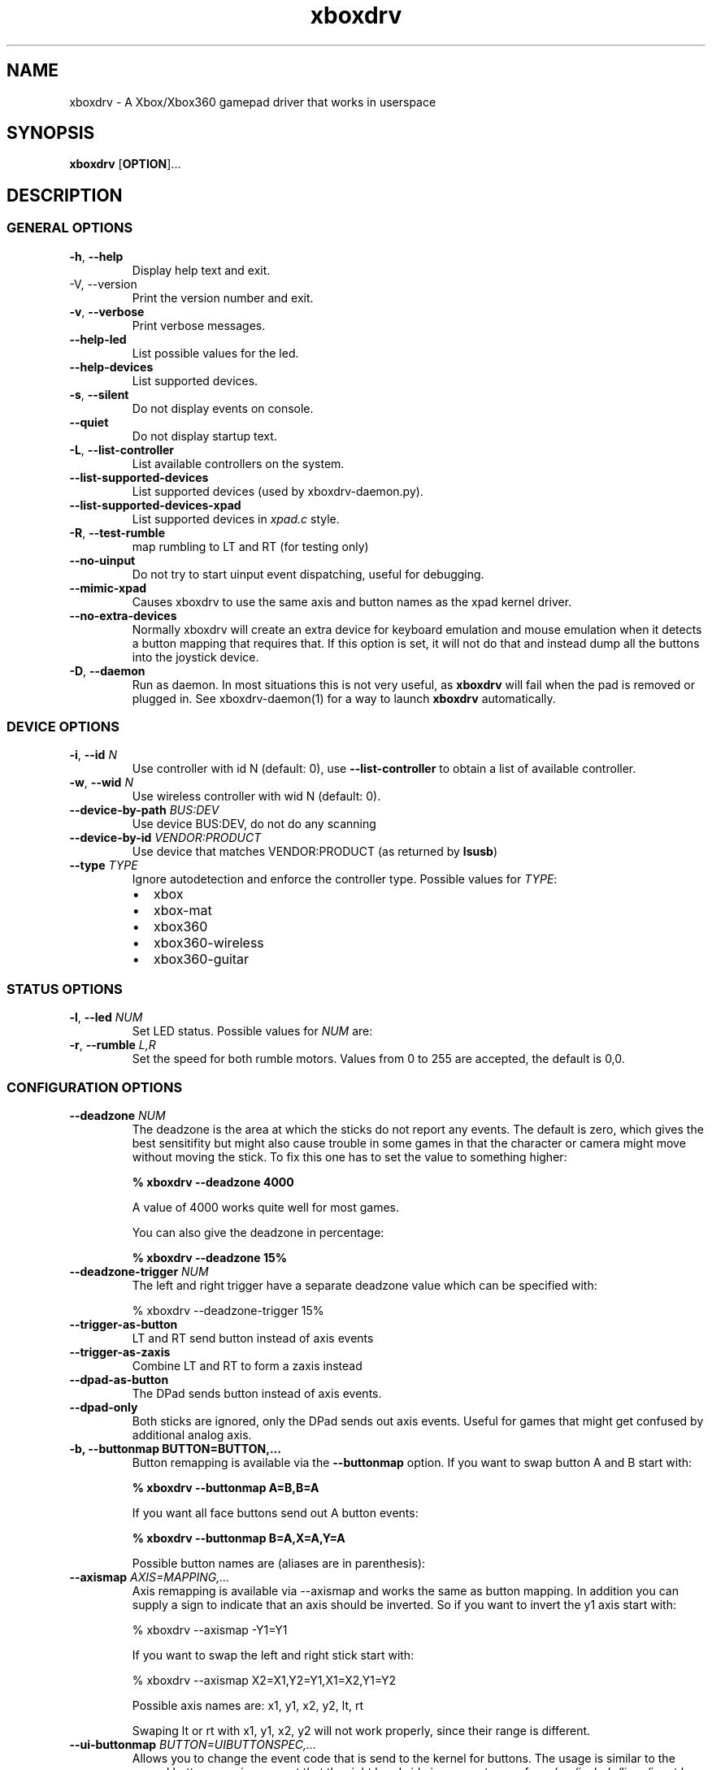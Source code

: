 '\" t -*- coding: us-ascii -*-
.if \n(.g .ds T< \\FC
.if \n(.g .ds T> \\F[\n[.fam]]
.de URL
\\$2 \(la\\$1\(ra\\$3
..
.if \n(.g .mso www.tmac
.TH "xboxdrv " 1 2010-05-05 0.4.14 "User Commands"
.SH NAME
xboxdrv
\- A Xbox/Xbox360 gamepad driver that works in userspace 
.SH SYNOPSIS
'nh
.fi
.ad l
\fBxboxdrv\fR \kx
.if (\nx>(\n(.l/2)) .nr x (\n(.l/5)
'in \n(.iu+\nxu
[\fBOPTION\fR]\&...
'in \n(.iu-\nxu
.ad b
'hy
.SH DESCRIPTION
.SS "GENERAL OPTIONS"
.TP 
\*(T<\fB\-h\fR\*(T>, \*(T<\fB\-\-help\fR\*(T>
Display help text and exit.
.TP 
-V, --version
Print the version number and exit.
.TP 
\*(T<\fB\-v\fR\*(T>, \*(T<\fB\-\-verbose\fR\*(T>
Print verbose messages.
.TP 
\*(T<\fB\-\-help\-led\fR\*(T>
List possible values for the led.
.TP 
\*(T<\fB\-\-help\-devices\fR\*(T>
List supported devices.
.TP 
\*(T<\fB\-s\fR\*(T>, \*(T<\fB\-\-silent\fR\*(T>
Do not display events on console.
.TP 
\*(T<\fB\-\-quiet\fR\*(T>
Do not display startup text.
.TP 
\*(T<\fB\-L\fR\*(T>, \*(T<\fB\-\-list\-controller\fR\*(T>
List available controllers on the system.
.TP 
\*(T<\fB\-\-list\-supported\-devices\fR\*(T>
List supported devices (used by xboxdrv-daemon.py).
.TP 
\*(T<\fB\-\-list\-supported\-devices\-xpad\fR\*(T>
List supported devices in \*(T<\fIxpad.c\fR\*(T> style.
.TP 
\*(T<\fB\-R\fR\*(T>, \*(T<\fB\-\-test\-rumble\fR\*(T>
map rumbling to LT and RT (for testing only)
.TP 
\*(T<\fB\-\-no\-uinput\fR\*(T>
Do not try to start uinput event dispatching, useful for debugging.
.TP 
\*(T<\fB\-\-mimic\-xpad\fR\*(T>
Causes xboxdrv to use the same axis and button names as the xpad kernel driver.
.TP 
\*(T<\fB\-\-no\-extra\-devices\fR\*(T>
Normally xboxdrv will create an extra device for
keyboard emulation and mouse emulation when it detects a
button mapping that requires that. If this option is
set, it will not do that and instead dump all the
buttons into the joystick device.
.TP 
\*(T<\fB\-D\fR\*(T>, \*(T<\fB\-\-daemon\fR\*(T>
Run as daemon. In most situations this is not very
useful, as \fBxboxdrv\fR will fail when the
pad is removed or plugged in. See xboxdrv-daemon(1) for
a way to launch \fBxboxdrv\fR
automatically.
.SS "DEVICE OPTIONS"
.TP 
\*(T<\fB\-i\fR\*(T>, \*(T<\fB\-\-id\fR\*(T> \fIN\fR
Use controller with id N (default: 0),
use \*(T<\fB\-\-list\-controller\fR\*(T> to obtain a list of
available controller.
.TP 
\*(T<\fB\-w\fR\*(T>, \*(T<\fB\-\-wid\fR\*(T> \fIN\fR
Use wireless controller with wid N (default: 0).
.TP 
\*(T<\fB\-\-device\-by\-path\fR\*(T> \fIBUS:DEV\fR
Use device BUS:DEV, do not do any scanning
.TP 
\*(T<\fB\-\-device\-by\-id\fR\*(T> \fIVENDOR:PRODUCT\fR
Use device that matches VENDOR:PRODUCT (as returned by \fBlsusb\fR)
.TP 
\*(T<\fB\-\-type\fR\*(T> \fITYPE\fR
Ignore autodetection and enforce the controller type. Possible values for \fITYPE\fR:
.RS 
.TP 0.2i
\(bu
xbox
.TP 0.2i
\(bu
xbox-mat
.TP 0.2i
\(bu
xbox360
.TP 0.2i
\(bu
xbox360-wireless
.TP 0.2i
\(bu
xbox360-guitar
.RE
.SS "STATUS OPTIONS"
.TP 
\*(T<\fB\-l\fR\*(T>, \*(T<\fB\-\-led\fR\*(T> \fINUM\fR
Set LED status. Possible values for \fINUM\fR are:
.TS
r l.
T{
Num
T}	T{
Behaviour
T}
.T&
r l.
T{
0
T}	T{
off
T}
T{
1
T}	T{
all blinking
T}
T{
2
T}	T{
1/top-left blink, then on
T}
T{
3
T}	T{
2/top-right blink, then on
T}
T{
4
T}	T{
3/bottom-left blink, then on
T}
T{
5
T}	T{
4/bottom-right blink, then on
T}
T{
6
T}	T{
1/top-left on
T}
T{
7
T}	T{
2/top-right on
T}
T{
8
T}	T{
3/bottom-left on
T}
T{
9
T}	T{
4/bottom-right on
T}
T{
10
T}	T{
rotate
T}
T{
11
T}	T{
blink
T}
T{
12
T}	T{
blink slower
T}
T{
13
T}	T{
rotate with two lights
T}
T{
14
T}	T{
blink
T}
T{
15
T}	T{
blink once
T}
.TE
.TP 
\*(T<\fB\-r\fR\*(T>, \*(T<\fB\-\-rumble\fR\*(T> \fIL,R\fR
Set the speed for both rumble motors. Values from 0 to 255 are accepted, the default is 0,0.
.SS "CONFIGURATION OPTIONS"
.TP 
\*(T<\fB\-\-deadzone \fR\*(T>\fINUM\fR
The deadzone is the area at which the sticks do not report any
events. The default is zero, which gives the best sensitifity but
might also cause trouble in some games in that the character or camera
might move without moving the stick. To fix this one has to set the
value to something higher:

\fB% xboxdrv --deadzone 4000\fR

A value of 4000 works quite well for most games.

You can also give the deadzone in percentage:

\fB% xboxdrv --deadzone 15%\fR
.TP 
\*(T<\fB\-\-deadzone\-trigger \fR\*(T>\fINUM\fR
The left and right trigger have a separate deadzone value which can be
specified with:

.nf
\*(T<% xboxdrv \-\-deadzone\-trigger 15%  \*(T>
.fi
.TP 
\*(T<\fB\-\-trigger\-as\-button\fR\*(T>
LT and RT send button instead of axis events
.TP 
\*(T<\fB\-\-trigger\-as\-zaxis\fR\*(T>
Combine LT and RT to form a zaxis instead
.TP 
\*(T<\fB\-\-dpad\-as\-button\fR\*(T>
The DPad sends button instead of axis events.
.TP 
\*(T<\fB\-\-dpad\-only\fR\*(T>
Both sticks are ignored, only the DPad sends out axis
events. Useful for games that might get confused by
additional analog axis.
.TP 
\*(T<\fB\-b, \-\-buttonmap BUTTON=BUTTON,...\fR\*(T>
Button remapping is available via the \*(T<\fB\-\-buttonmap\fR\*(T> option. If you want
to swap button A and B start with:

\fB% xboxdrv --buttonmap A=B,B=A\fR

If you want all face buttons send out A button events:

\fB% xboxdrv --buttonmap B=A,X=A,Y=A\fR

Possible button names are (aliases are in parenthesis):
.TS
allbox ;
l l.
T{
Name
T}	T{
Description
T}
.T&
l l.
T{
start, back
T}	T{
start, back buttons
T}
T{
guide
T}	T{
big X-button in the middle (Xbox360 only)
T}
T{
a(1), b(2), x(3), y(4)
T}	T{
face buttons
T}
T{
black, white
T}	T{
black, white buttons (Xbox1 only, mapped to lb, rb on Xbox360)
T}
T{
lb(5), rb(6)
T}	T{
shoulder buttons (Xbox360 only, mapped to black, white on Xbox1)
T}
T{
lt(7), rt(8)
T}	T{
analog trigger (needs --trigger-as-button option)
T}
T{
tl, tr
T}	T{
pressing the left or right analog stick
T}
T{
du(up), dd(down), dl(left), dr(right)
T}	T{
dpad directions (needs --dpad-as-button option)
T}
T{
green, red, yellow, blue, orange
T}	T{
guitar buttons
T}
.TE
.TP 
\*(T<\fB\-\-axismap\fR\*(T> \fIAXIS=MAPPING,...\fR
Axis remapping is available via --axismap and works the same as button
mapping. In addition you can supply a sign to indicate that an axis
should be inverted. So if you want to invert the y1 axis start with:

.nf
\*(T<% xboxdrv \-\-axismap \-Y1=Y1\*(T>
.fi

If you want to swap the left and right stick start with:

.nf
\*(T<% xboxdrv \-\-axismap X2=X1,Y2=Y1,X1=X2,Y1=Y2\*(T>
.fi

Possible axis names are: x1, y1, x2, y2, lt, rt

Swaping lt or rt with x1, y1, x2, y2 will not work properly, since
their range is different.
.TP 
\*(T<\fB\-\-ui\-buttonmap\fR\*(T> \fIBUTTON=UIBUTTONSPEC,...\fR
Allows you to change the event code that is send to the
kernel for buttons. The usage is similar to the normal button
mapping, except that the right hand side is an event name from
\*(T<\fI/usr/include/linux/input.h\fR\*(T>. You can
use all \fBKEY_\fR or \fBBTN_\fR 
codes for \*(T<\fB\-\-ui\-buttonmap\fR\*(T>.

Instead of the low level \fBKEY_\fR names,
which represent keycodes, you can also use the higher
level X11 keysyms \fBXK_\fR, the keysyms have
the advantage that they map directly to the key you
expect, while a \fBKEY_\fR name gets mungled
by the X11 keymap and will often not report what you
expect in case you use a keymap that is different then
your keyboard (i.e. dvorak on a qwerty keyboard).

A full list of X11 keysyms is available at
\*(T<\fI/usr/include/X11/keysymdef.h\fR\*(T>, note that you can only use those that
are reachable by your current keymap. Keysyms that are reachable via
multiple keycodes might break the mapping from keysym to evdev code.

For joystick buttons there is in addition to the \fBBTN_JOYSTICK\fR, \fBBTN_X\fR,
etc. macros the special name \fBJS_$NUM\fR, which sets the given button to
the $NUMS joystick button, i.e.:

.nf
\*(T<% xboxdrv \-\-ui\-clear \-\-ui\-buttonmap A=JS_0,B=JS_1\*(T>
.fi

Note that this will only work if no other joystick
button ids are in the way.

You can also map a button to a \fBREL_\fR
event. In that case you can supply additional paramaters in the form of:

.nf
\*(T<% xboxdrv \-\-ui\-buttonmap X=REL_???:VALUE:REPEAT\*(T>
.fi

\fIVALUE\fR gives the value of the event (default: 10)

\fIREPEAT\fR
gives the number of milisecond to pass before the event
is fired again (default: 5)

The special 'void' event allows you to clear any
existing bindings for a given button, which can be
useful in cases when a game only supports a limited
number of buttons.

You can also prepend a device_id to the UIBUTTONSPEC
which allows you to create multiple uinput devices. By
default 'auto' is assumed as device_id which
automatically try to do the right thing, sending
keyboard events to a keyboard device and mouse events to
a mouse device. Other possible values are 'mouse' and
\&'keyboard'. A device_id of '0' refers to the first
joystick device, values larger then 0 to the second,
third, etc. 

Note that the 'mouse' and 'keyboard' device_id names do
not give you a mouse or keyboard device, these are just
symbolic names for the devices into which xboxdrv will
short events that look like a mouse or keyboard
event. The final determination of which device gets
handled as what will be done by the Kernel or Xorg
depending on what events a device provides.

An example configuration makeing use of device_id would look like this:

.nf
\*(T<xboxdrv \-s \e
  \-\-ui\-clear \e
  \-\-ui\-buttonmap A=0\-JS_0,B=0\-JS_1 \-\-ui\-axismap X2=1\-ABS_X,Y2=1\-ABS_Y
  \-\-ui\-buttonmap X=1\-JS_0,Y=1\-JS_1 \-\-ui\-axismap X2=1\-ABS_X,Y2=1\-ABS_Y\*(T>
.fi

In this example the left stick creates a joystick device
and the right stick creates a separate joystick device.

See the section KEYBOARD EMULATION below on how to
resolve issues with Xorg not detecting the virtual
keyboard that xboxdrv creates.
.TP 
\*(T<\fB\-\-ui\-axismap\fR\*(T> \fIAXIS=UIAXISSPEC,...\fR
Similar to \*(T<\fB\-\-ui\-buttonmap\fR\*(T> this option
allows you to change the event code that is send to the
kernel for axes. The events that are available are the
same as for \*(T<\fB\-\-ui\-buttonmap\fR\*(T>.

.nf
\*(T<% xboxdrv \-\-ui\-axismap X1=REL_???:VALUE:REPEAT\*(T>
.fi

\fIVALUE\fR gives the maximum value of the event (default: 10)

\fIREPEAT\fR
gives the number of milisecond to pass before the event
is fired again (default: 5)

.nf
\*(T<% xboxdrv \-\-ui\-axismap X1=KEY_UP:KEY_DOWN:THRESHOLD\*(T>
.fi

\fIKEY_UP\fR gives the keycode to be send when the axis is moved up

\fIKEY_DOWN\fR gives the keycode to be send when the axis is moved down

\fITHRESHOLD\fR gives the threshold that triggers the sending of an event
.TP 
\*(T<\fB\-\-ui\-clear\fR\*(T>
Removes all uinput mappings and will leave the driver in
a blank state and only map those things you added
yourself. If you only want to get rid of individual
buttons you can use the 'void' event:

.nf
\*(T<% xboxdrv \e
  \-\-ui\-buttonmap tr=void,tl=void,lb=void,rb=void \e
  \-\-ui\-axismap x2=void,y2=void,rt=void,lt=void,dpad_x=void,dpad_y=void\*(T>
.fi
.TP 
\*(T<\fB\-\-name DEVNAME\fR\*(T>
Changes the descriptive name the device will have
.TP 
\*(T<\fB\-\-square\-axis\fR\*(T>
The Xbox360 gamepad, as most other current day gamepads, features a
circular movment range, which restricts the movement so that the
distance to the center never gets beyond 1. This means that when you
have the controller at the top/left the value reported is (0.7, 0.7)
(i.e. length 1, angle 45) instead of (1,1). This behaviour is
different then most classic joysticks, which had a square range and
allowed x and y to be handled completly indepened.

Some old games (i.e. DOS stuff) require a square movement range and
will thus not function properly with the Xbox360 gamepad. Via the
\*(T<\fB\-\-square\-axis\fR\*(T> option you can work around this issue and diagonals will
be reported as (1,1).
.TP 
\*(T<\fB\-\-four\-way\-restrictor\fR\*(T>
The \*(T<\fB\-\-four\-way\-restrictor\fR\*(T> option allows to
to limit the movement on both analogsticks to only four
directions (up, down, left, right), the diagonals (up/left,
up/right, down/left, down/right) are filtered out from the
output. This option is useful for games such as Tetris, that
don't need diagonals and where you don't want to accidently
trigger the down-move while trying to do a left/right move.
.TP 
\*(T<\fB\-\-dpad\-rotation\fR\*(T> \fIDEGREE\fR
Allows you to rotate the
dpad. \fIDEGREE\fR
must be a multiple of 45. This can be useful in
isometric games where the playfield itself is rotated,
thus a:

.nf
\*(T<xboxdrv \-\-dpad\-rotation 45\*(T>
.fi

Will give you controls that are relative to your
character instead of your viewpoint.
.TP 
\*(T<\fB\-\-axis\-sensitivty \fR\*(T>\fIAXIS=SENSITIVITY\fR,...
The sensitive of an axis can be adjusted via --axis-sensitivty:

\fB% xboxdrv --axis-sensitivty X1=-2.0,Y1=-2.0\fR

A value of 0 gives you the default linear sensitivity, values larger
then 0 will give you heigher sensitivity, while values smaller then 0
will give you lower sensitivity.

Sensitivity works by applying:

.nf
\*(T<t = 2 ** sensitivity;
pos = (1.0f \- (1.0f \- pos) ** t) ** (1 / t);\*(T>
.fi

To the value of the axis, thus both the min and max position will
always stay the same, only the values inbetween change.
.TP 
\*(T<\fB\-\-relative\-axis AXIS=NUM,...\fR\*(T>
The function \*(T<\fB\-\-relative\-axis\fR\*(T> allows you
to change the behaviour of an axis so that your movement
of it moves its value up or down instead of applying it
directly. This allows you to simulate throttle control
for flightsim games.

Since the axis might be upside down, you might want to use
the \*(T<\fB\-\-axismap\fR\*(T> function to reverse it.

\fB% xboxdrv --relative-axis y2=64000 --axismap -y2=y2\fR
.TP 
\*(T<\fB\-\-autofire BUTTON=FREQUENCY\fR\*(T>
Autofire mapping allows you to let a button automatically fire with a
given frequency in miliseconds:

\fB% xboxdrv --autofire A=250\fR

Combining \*(T<\fB\-\-autofire\fR\*(T> with button map allows you to have one button act
as autofire while another one, emitting the same signal, acts normally.

\fB% xboxdrv --autofire B=250 --buttonmap B=A\fR
.TP 
\*(T<\fB\-\-calibration \fR\*(T>\fICALIBRATIONSPEC\fR
If your gamepad for some reason can't reach the maximum value or isn't
centered properly you can fix that via the calibration options:

\fB% xboxdrv --calibration X2=-32768:0:32767\fR

X2 is the axis name and the three values that follow are min, center
and max. Simply insert the values that jstest reports when your axis
is in the respective positions.

You can also use the calibration option if you want to make your
joystick more sensitive. A setting of:

\fBxboxdrv --calibration AXIS=MIN:CENTER:MAX,...\fR

Will cause the joystick device report maximum position when your
stick is only moved half the way.
.TP 
\*(T<\fB\-\-axis\-sensitivty \fR\*(T>\fIAXIS=SENSITIVITY\fR,...
The sensitive of an axis can be adjusted via --axis-sensitivty:

\fB% xboxdrv --axis-sensitivty X1=-2.0,Y1=-2.0\fR

A value of 0 gives you the default linear sensitivity, values larger
then 0 will give you heigher sensitivity, while values smaller then 0
will give you lower sensitivity.

Sensitivity works by applying:

.nf
\*(T<t = 2 ** sensitivity;
pos = (1.0f \- (1.0f \- pos) ** t) ** (1 / t);\*(T>
.fi

To the value of the axis, thus both the min and max position will
always stay the same, only the values inbetween change.
.TP 
\*(T<\fB\-\-force\-feedback\fR\*(T>
Enables the standard kernel force feedback interface. It
is disabled by default as it causes trouble with some
applications running in Wine.

Since the Xbox360 controller supports just rumble not full force
feedback, xboxdrv tries to emulate other effects. This emulation
hasn't been tested much and might not always work as expected. Bug
reports and test cases are welcome.

Note that you must close the application that is using force feedback
always before you close the xboxdrv driver, else you might end up with
a hanging non-interruptable xboxdrv process that will require a reboot
to get rid of.
.TP 
\*(T<\fB\-\-rumble\-gain\fR\*(T> \fIAMOUNT\fR
You can change the rumble strength via:

.nf
\*(T<% xboxdrv \-\-rumble\-gain 50%\*(T>
.fi

Values larger then 100% are possible as well.
.SH "RUNNING XBOXDRV"
Plug in your Xbox360 gamepad and then unload the xpad driver via:
.PP
.nf
\*(T<% rmmod xpad\*(T>
.fi

If you want to permanently unload it add the following line to
\*(T<\fI/etc/modprobe.d/blacklist.conf\fR\*(T>:

.nf
\*(T<blacklist xpad\*(T>
.fi

Next you have to load the uinput kernel module which allows userspace
programms to create input devices and the joydev module which gives
you the \*(T<\fI/dev/input/jsX\fR\*(T> device:

.nf
\*(T<% modprobe uinput
% modprobe joydev\*(T>
.fi
.PP
You also have to make sure that you have access rights to
/dev/input/uinput, either add yourself to the appropriate group,
adjust the permissions or run xboxdrv as root.
.PP
Once ensured that xpad is out of the way and everything is in place
start the userspace driver with:
.PP
.nf
\*(T<% ./xboxdrv\*(T>
.fi
.PP
Or in case you don't have the neccesary rights (being in group root
should often be enough) start the driver as root via:
.PP
.nf
\*(T<% sudo ./xboxdrv\*(T>
.fi
.PP
This will create /dev/input/js0 and allow you to access the gamepad
from any game. To exit the driver press Ctrl-c. 
If you have multiple wired controllers you need to start multiple instances
of the xboxdrv driver and append the -i argument like this:
.PP
.nf
\*(T<% ./xboxdrv \-i 1\*(T>
.fi
.PP
If you have multiple wireless controller you need to start multiple
instances of the xboxdrv driver and append the --wid argument like
this:
.PP
.nf
\*(T<% ./xboxdrv \-\-wid 1\*(T>
.fi
.PP
You have to sync the wireless controller as usual.
.PP
This will then use the second detected controller, see to see which id
your controller has:
.PP
.nf
\*(T<% ./xboxdrv \-\-list\-controller\*(T>
.fi
.PP
When everything works as expected it is recomment that you run xboxdrv
with the silent option:
.PP
.nf
\*(T<% ./xboxdrv \-\-silent\*(T>
.fi
.PP
This will suppress the logging of events to the console and will
gurantee that no uneccesarry CPU cycles are wasted.
.PP
If you want to abuse the led or rumble of the gamepad for notification
in scripts you can do see via:
.PP
.nf
\*(T<% ./xboxdrv \-\-led 10 \-\-rumble 30,30 \-\-quit\*(T>
.fi
.PP
This will cause a mild rumble and the led to rotate, you can stop it
again via, which also happens to be the command you can use to stop
your Xbox360 controller from blinking:
.PP
.nf
\*(T<% ./xboxdrv \-\-\-led 0 \-\-rumble 0,0 \-\-quit\*(T>
.fi
.PP
For rumble to work make sure you have connected the
controller to a USB port that has enough power, an unpowered USB
hub might not work.
.SH TESTING
Knowing how to test a xboxdrv configuration is absolutely crucial in
understanding what is wrong in a given setup. Testing the
configuration in a game is most often not helpful, since you won't see
the true cause beyond endless layers of abstraction between you and
the actual events. Luckily there are a few tools you can use to test,
all of these are command line based and it is recomment that you get
familar with them when you want to do any more complex configuration.
.SS EVTEST
evtest lets you read raw input events from \*(T<\fI/dev/input/eventX\fR\*(T>. The
event devices are the very core of all event handling, things like the
joystick devices are derived from the event device, so if you want to
fix some issue on the joystick device, you have to fix the event
device.
.PP
evtest is available in the tools/ directory, you might also find it in
your distribution.
.SS JSTEST
jstest lets you read the output out of a joystick event device (/dev/input/js0).
.PP
jstest is available in the tools/ directory or as part of your
distribution.
.SS SDL-JSTEST
sdl-jstest lets you see events as games using SDL see them. This is
very important when you want to set and test the SDL_LINUX_JOYSTICK
environment variables.
.PP
Currently available via:
.PP
.nf
\*(T<% svn co svn://svn.berlios.de/windstille/trunk/sdl\-jstest\*(T>
.fi
.SS XEV
xev lets you see the events that Xorg sees. Note however that you
might not see all events, since some will be grapped by your Window
manager before they reach xev, this is normal.
.PP
xev is part of every Linux distribution, on Ubuntu its available via:
.PP
.nf
\*(T<% apt\-get install x11\-utils\*(T>
.fi
.SS JSCALC
Do not use this tool, for current day joysticks it doesn't do
anything useful, so don't touch it, it won't fix your problems.
.SS MOUSE
No tools for testing the output on /dev/input/mouseX are known.
.SS NOTE
If the tools provide no output at all, this might not be due to a
wrong configuration, but due to Xorg grabbing your event device and
locking it, see Xorg section for possible fixes.
.SH EXAMPLES
.SS "MOUSE EMULATION"
Mouse emulation can be done with something like this:
.PP
.nf
\*(T<% ./xboxdrv \e
   \-\-axismap \-y2=y2 \e
   \-\-ui\-axismap x1=REL_X,y1=REL_Y,y2=REL_WHEEL:3:50 \e
   \-\-ui\-buttonmap a=BTN_LEFT,b=BTN_RIGHT,x=BTN_MIDDLE,y=KEY_ENTER \e
   \-\-ui\-buttonmap rb=KEY_FORWARD,lb=KEY_BACK \e
   \-\-ui\-buttonmap dl=KEY_LEFT,dr=KEY_RIGHT,du=KEY_UP,dd=KEY_DOWN \e
   \-s \-\-deadzone 5000  \-\-dpad\-as\-button\*(T>
.fi
.PP
This will map the dpad to cursor keys, left analogstick to mouse
cursor and right analogstick to mouse wheel.
.PP
Note that if you have your mouse buttons switched you must
adjust the above to match your mouse configuration or the
button events will come out wrong.
.SS "KEYBOARD EMULATION"
The following configuration works for games that are played with
keyboard, like Flash games or games that don't support a joystick, you
have to adjust the keybindings to fit the game:
.PP
.nf
\*(T<% ./xboxdrv \e
  \-\-ui\-clear \e
  \-\-dpad\-as\-button \e
  \-\-ui\-buttonmap a=XK_a,b=XK_b,x=XK_x,y=XK_y \e
  \-\-ui\-buttonmap dl=XK_Left,dr=XK_Right,du=XK_Up,dd=XK_Down\*(T>
.fi
.SS "PRINCE OF PERSIA OR TOMB RAIDER ANNIVERSARY IN WINE "
Start \fBxboxdrv\fR with:
.PP
.nf
\*(T<% xboxdrv \-\-trigger\-as\-button \-s \*(T>
.fi
.PP
The triggers are not regonized in these games when they
are analog, so we have to handle them as buttons.
.SS "FIGHTING GAMES WITH DATEL ARCADE PRO JOYSTICK:"
The left and right trigger get turned into digital buttons. All axis
except the dpad are ignored. RB and RT are mapped to act as if buttons
1,2 and 3 are pressed simultaniously (useful for some special
attacks). Instead of using the native button names, the
1,2,3,... aliases are used, which makes things easier to edit:
.PP
.nf
\*(T<% xboxdrv \-\-dpad\-only \e
  \-\-trigger\-as\-button  \e
  \-\-buttonmap lb=1,x=2,y=3,lt=4,a=5,b=6,rb=1,rb=2,rb=3,rt=4,rt=5,rt=6\*(T>
.fi
.SS "CH FLIGHTSTICK EMULATION IN DOSBOX:"
In \*(T<\fIdosbox.conf\fR\*(T> set:
.PP
.nf
\*(T<[joystick]
joysticktype = ch\*(T>
.fi
.PP
Start xboxdrv with:
.PP
.nf
\*(T<% xboxdrv \-s \e
  \-\-trigger\-as\-zaxis \-\-square\-axis \e
  \-\-relative\-axis y2=64000 \-\-axismap \-y2=x2,x2=y2\*(T>
.fi
.PP
Your right analog stick will act as trottle control, the trigger as
rudder.
.SS SAUERBRATEN
First analogstick gets mapped te cursor keys, second
analogstick gets mapped to mouse. Note: This is just an
incomplete example, not a perfectly playable configuration,
you have to do tweaking yourself.
.PP
.nf
\*(T<% ./xboxdrv \e
  \-\-ui\-axismap x2=REL_X:10,y2=REL_Y:\-10,x1=KEY_LEFT:KEY_RIGHT,y1=KEY_UP:KEY_DOWN \e
  \-\-ui\-buttonmap a=BTN_RIGHT,b=BTN_LEFT,x=BTN_EXTRA \e
  \-\-ui\-buttonmap rb=KEY_5,lb=KEY_6,lt=BTN_LEFT,rt=BTN_RIGHT \e
  \-\-ui\-buttonmap y=KEY_ENTER,dl=KEY_4,dr=KEY_2,du=KEY_1,dd=KEY_3,back=KEY_TAB,start=KEY_ESC \e
  \-s \-\-deadzone 6000  \-\-dpad\-as\-button \-\-trigger\-as\-button\*(T>
.fi
.SS WARSOW
Note: This is just an incomplete example, not a perfectly playable
configuration, you have to do tweaking yourself.
.PP
.nf
\*(T<% ./xboxdrv \e
  \-\-ui\-axismap x2=REL_X:10,y2=REL_Y:\-10,x1=KEY_A:KEY_D,y1=KEY_W:KEY_S \e
  \-\-ui\-buttonmap a=KEY_LEFTSHIFT,b=BTN_C,x=BTN_EXTRA,y=KEY_C \e
  \-\-ui\-buttonmap lb=BTN_RIGHT,rb=KEY_SPACE \e
  \-\-ui\-buttonmap lt=KEY_Z,rt=BTN_LEFT \e
  \-\-ui\-buttonmap dl=KEY_4,dr=KEY_2,du=REL_WHEEL:\-1:150,dd=REL_WHEEL:1:150 \e
  \-\-ui\-buttonmap back=KEY_TAB,start=KEY_ESC \e
  \-s \-\-deadzone 6000 \-\-dpad\-as\-button \-\-trigger\-as\-button\*(T>
.fi
.SH "SDL NOTES"
To let SDL know which axis act as a hat and which act as normal axis
you have to set an environment variable:
.PP
.nf
\*(T<
% SDL_LINUX_JOYSTICK="'Xbox Gamepad (userspace driver)' 6 1 0"
% export SDL_LINUX_JOYSTICK\*(T>
.fi
.PP
You might also need in addition use this (depends on the way SDL was compiled):
.PP
.nf
\*(T<
% SDL_JOYSTICK_DEVICE="/dev/input/js0"
% export SDL_JOYSTICK_DEVICE\*(T>
.fi

This will let the DPad act as Hat in SDL based application. For many
games the driver will work without this, but especially in Dosbox this
variable is very important.
If you use options in xboxdrv that change the number of axis you have
to adjust the variable accordingly, see:
.TP 0.2i
\(bu
\(laftp://ptah.lnf.kth.se/pub/misc/sdl-env-vars\(ra
.TP 
SDL_LINUX_JOYSTICK
Special joystick configuration string for linux. The format is
\*(T<\fB"name numaxes numhats numballs"\fR\*(T>
where name is the name string of the joystick (possibly in single
quotes), and the rest are the number of axes, hats and balls
respectively.
.TP 
SDL_JOYSTICK_DEVICE
Joystick device to use in the linux joystick driver, in addition to the usual: \*(T<\fI/dev/js*\fR\*(T>, \*(T<\fI/dev/input/event*\fR\*(T>, \*(T<\fI/dev/input/js*\fR\*(T>
.SH TROUBLESHOOTING
.SS "\(dqNO XBOX OR XBOX360 CONTROLLER FOUND\(dq"
This means that either your controller isn't plugged in or not
recognized by the driver. To fix this you need to know the idVendor
and the idProduct numbers, which you can find out via:
.PP
.nf
\*(T<% lsusb \-v\*(T>
.fi
.PP
Once done you can try to add them to the array:
.PP
.nf
\*(T<XPadDevice xpad_devices[] = { ... }\*(T>
.fi

in \*(T<\fIxpad_device.cpp\fR\*(T>.

If you have success with that, send a patch
to <\*(T<grumbel@gmx.de\*(T>>, if not, contact me too, I
might be able to provide additional help.
.PP
As an alternative you can also use the --device and --type option to
enforce a USB device as well as a controller type an bypass any auto
detection.
.SS "\(dqUNKNOWN DATA: BYTES: 3 DATA: ...\(dq"
This means that your controller is sending data that isn't understood
by the driver. If your controller still works, you can just ignore it,
the Xbox360 controller seems to send out useless data every now and
then. If your controller does not work and you get plenty of those
lines when you move the sticks or press buttons it means that your
controller talks an un-understood protocol and some reverse
enginiering is required. Contact <\*(T<grumbel@gmx.de\*(T>> and include the output
of:
.PP
.nf
\*(T<% lsusb \-v\*(T>
.fi
.PP
Along with all the "Unknown data" lines you get. 
.SS "PROGRAM STARTS AND THEN JUST DOES NOTHING"
This is what the program is supposed to do. After you started it, it
will give you basically two devices, a new /dev/input/eventX and a
/dev/input/jsX. You can access and test your controller with jstest
and evtest applications (available from your distribution or in the
tools/ subdirectory). Or in case you want just see if your driver is
working correctly you can pass the -v option:
.PP
.nf
\*(T<% ./xboxdrv \-v\*(T>
.fi
.PP
This will cause the driver to output all the events that it received
from the controller.
.SS "\(dqERROR: NO STUITABLE UINPUT DEVICE FOUND\(dq"
Make sure that uinput and joydev kernel modules are loaded. Make sure
that you have a /dev/input/uinput, /dev/uinput or /dev/misc/uinput and
permissions to access it.
.PP
Before reporting this as a bug make sure you have tested if the driver
itself works with:
.PP
.nf
\*(T<% ./xboxdrv \-\-no\-uinput \-v\*(T>
.fi
.SS "THE WIRELESS CONTROLLER DOESN'T WORK"
You have to sync the controller befor it can be used, restart of the
driver isn't needed and the driver should let you now when it recieves
a connection after you sync the controller.
.SH "KEYBOARD EMULATION"
When you try to let xboxdrv send a keyboard events
via \*(T<\fB\-\-ui\-buttonmap\fR\*(T>
or \*(T<\fB\-\-ui\-axismap\fR\*(T> Xorg must register the device
as keyboard device to work properly. This seems to work
automatically when you bind more then two keyboard keys, if you
bind less you need to create the
file \*(T<\fI/etc/hal/fdi/preprobe/xboxdrv.fdi\fR\*(T>
containing:
.PP
.nf
\*(T<
<?xml version="1.0" encoding="UTF\-8"?>
<deviceinfo version="0.2">
  <device>
    <match key="input.product" string="Xbox Gamepad (userspace driver) \- Keyboard Emulation">
      <addset key="info.capabilities" type="strlist">input.keys</addset>
    </match>
  </device>
</deviceinfo>\*(T>
.fi
.PP
This will tell HAL and later Xorg that xboxdrv acts as keyboard.
.SH "XORG TROUBLE"
If you start xboxdrv and instead of having a fully working
joystick, you end up controlling the mouse that might be due to
recent changes in Xorg and its device hotplug handling. There
are four workarounds, the one that involves
editing \*(T<\fI/etc/hal/fdi/policy/preferences.fdi\fR\*(T>
is the recommont one.
.SS "TEMPORARY WORKAROUND USING HAL-DEVICE"
Get the device id from hal:
.PP
.nf
\*(T<% hal\-find\-by\-property \-\-key 'info.product' \-\-string 'Xbox Gamepad (userspace driver)'\*(T>
.fi
.PP
Then remove the device from hal with:
.PP
.nf
\*(T<% hal\-device \-r $DEVICEID\*(T>
.fi
.SS "TEMPORARY WORKAROUND USING XINPUT"
Second workaround works with xinput:
.PP
.nf
\*(T<% xinput list
 % xinput set\-int\-prop $DEVICEID 'Device Enabled' 32 0\*(T>
.fi
.SS "PERMANENT WORKAROUND USING .FDI FILES"
The former two workarounds are just temporary and have to be redone
after each start of xboxdrv, the last workaround is a permanent one:
.PP
You have to edit:
.PP
\*(T<\fI/etc/hal/fdi/policy/preferences.fdi\fR\*(T>
.PP
And insert the following lines:
.PP
.nf
\*(T<
<match key="input.product" string="Xbox Gamepad (userspace driver)">
  <remove key="input.x11_driver" />
</match>\*(T>
.fi
.SS "PERMANENT WORKAROUND BY DISABLING DEVICE AUTO DETECTION"
A fourth workaround involved disabling the autodetection of Xorg
completly, you can do that by adding the following lines to
\*(T<\fI/etc/X11/xorg.conf\fR\*(T>:
.PP
.nf
\*(T<Section "ServerFlags"
  Option "AutoAddDevices" "False"
EndSection\*(T>
.fi
.PP
Note that without auto detection you will have to manually configure
all your mice and keyboards or your Xorg Server won't start up
properly. So unless you are already familiar with editing Xorg you
better avoid this workaround. Workaround 3) has basically the same
effect, except that auto detection only gets disabled for the single
device it is causing problems.
.SH "WACOM TROUBLE"
In recent kernels a Wacom graphic tablet creates a joystick device, so
xboxdrv or any other real joysticks ends up as \*(T<\fI/dev/input/js1\fR\*(T> instead
of \*(T<\fI/dev/input/js0\fR\*(T>. In many games this causes the joystick to not
function any more.
.PP
A temporary workaround for this is to simply delete the joystick
device js0 and replace it with a symbolic link js1 via:
.PP
.nf
\*(T<% sudo ln \-sf /dev/input/js1 /dev/input/js0\*(T>
.fi
.PP
This workaround will only last till the next reboot, since the device
names are dynamically created, but for the time being there doesn't
seem to any other way to easily work around this issue. 
.SH "UINPUT TROUBLE"
On Ubuntu 9.04 the permissions of the uinput device have changed to
0640, meaning only root has access to the device. To change this back
so that users in the group root have access the device and in turn can
run xboxdrv without sudo you have to create a file called:
.PP
\*(T<\fI/etc/udev/rules.d/55\-permissions\-uinput.rules\fR\*(T>
.PP
With the content:
.PP
.nf
\*(T<KERNEL=="uinput", MODE="0660", GROUP="root"\*(T>
.fi
.SH "WINE TROUBLE"
When using the Xbox360 gamepad in Wine it is not specially handled as
Xbox360 gamepad, this means games will not display the proper button
labels, but just numbers (i.e. 'Btn1' instead of 'A' for
example). Asside from that it should work fine.
.PP
Xinput support (the DirectInput replacment, not the Xorg xinput) might
not work properly or not at all.
.PP
It is currently unknown if this can be fixed by xboxdrv or if it
requires patches to Wine.
.SH "FORCE FEEDBACK PROGRAMMING"
For documentation on the FF interface see:
.TP 0.2i
\(bu
\(lahttp://github.com/github/linux-2.6/blob/f3b8436ad9a8ad36b3c9fa1fe030c7f38e5d3d0b/Documentation/input/ff.txt\(ra
.TP 0.2i
\(bu
\*(T<\fI/usr/include/linux/input.h\fR\*(T>
.PP
Additional, non Linux related, force feedback related
information can be found at:
.TP 0.2i
\(bu
.URL http://www.immersion.com/developer/downloads/ImmFundamentals/HTML/ ""
.TP 0.2i
\(bu
.URL http://msdn.microsoft.com/en-us/library/bb219655(VS.85).aspx ""
.PP
\fBfftest\fR is an application you can use to test the force feedback
interface.
.PP
Force feedback is disabed by default since it seems to causes trouble
in certain application, namely "Tomb Raider: Legend" when run in Wine
it crashes at startup when rumble is enabled, while it works perfectly
normal when rumble is disabled.
.PP
"Tomb Raider: Anniversary" running in Wine seems to work together with
xboxdrv and rumble, but hasn't been intensivly tested.
.SH BUGS
X11 keysyms might not work correctly in \*(T<\fB\-\-ui\-buttonmap a=XK_Foobar\fR\*(T>
when Foobar is mapped to multiple keycodes in the keymap. 
.PP
Workaround: Use \fBKEY_\fR instead or cleanup your keymap
.PP
Force feedback support is brittle, if you Ctrl-c the driver in the
wrong moment you will end up with a dead uninterruptable process and
basically have to reboot. This looks like it might be a kernel issue
and not a xboxdrv one.
.PP
Workaround: Kill the app that uses xboxdrv before xboxdrv itself.
.PP
Report bugs to Ingo Ruhnke <\*(T<grumbel@gmx.de\*(T>>.
.SH COPYRIGHT
Copyright \(co 2010 Ingo Ruhnke <\*(T<grumbel@gmx.de\*(T>>
License GPLv3+: GNU GPL version 3 or later
.URL http://gnu.org/licenses/gpl.html ""
\&. This is free software: you
are free to change and redistribute it. There is NO WARRANTY,
to the extent permitted by law.
.SH "SEE ALSO"
xboxdrv-daemon(1), evtest(1), jstest(1), xev(1), fftest(1), lsusb(1)
